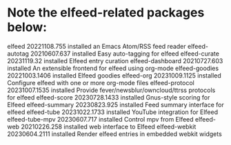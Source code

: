 * Note the elfeed-related packages below:

elfeed                         20221108.755  installed             an Emacs Atom/RSS feed reader
elfeed-autotag                 20210607.637  installed             Easy auto-tagging for elfeed
elfeed-curate                  20231119.32   installed             Elfeed entry curation
elfeed-dashboard               20210727.603  installed             An extensible frontend for elfeed using org-mode
elfeed-goodies                 20221003.1406 installed             Elfeed goodies
elfeed-org                     20231009.1125 installed             Configure elfeed with one or more org-mode files
elfeed-protocol                20231007.1535 installed             Provide fever/newsblur/owncloud/ttrss protocols for elfeed
elfeed-score                   20230728.1433 installed             Gnus-style scoring for Elfeed
elfeed-summary                 20230823.925  installed             Feed summary interface for elfeed
elfeed-tube                    20231022.1733 installed             YouTube integration for Elfeed
elfeed-tube-mpv                20230607.717  installed             Control mpv from Elfeed
elfeed-web                     20210226.258  installed             web interface to Elfeed
elfeed-webkit                  20230604.2111 installed             Render elfeed entries in embedded webkit widgets
